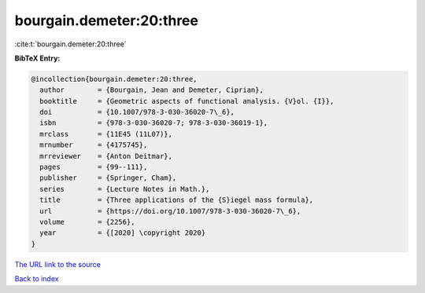 bourgain.demeter:20:three
=========================

:cite:t:`bourgain.demeter:20:three`

**BibTeX Entry:**

.. code-block:: bibtex

   @incollection{bourgain.demeter:20:three,
     author        = {Bourgain, Jean and Demeter, Ciprian},
     booktitle     = {Geometric aspects of functional analysis. {V}ol. {I}},
     doi           = {10.1007/978-3-030-36020-7\_6},
     isbn          = {978-3-030-36020-7; 978-3-030-36019-1},
     mrclass       = {11E45 (11L07)},
     mrnumber      = {4175745},
     mrreviewer    = {Anton Deitmar},
     pages         = {99--111},
     publisher     = {Springer, Cham},
     series        = {Lecture Notes in Math.},
     title         = {Three applications of the {S}iegel mass formula},
     url           = {https://doi.org/10.1007/978-3-030-36020-7\_6},
     volume        = {2256},
     year          = {[2020] \copyright 2020}
   }

`The URL link to the source <https://doi.org/10.1007/978-3-030-36020-7\_6>`__


`Back to index <../By-Cite-Keys.html>`__
